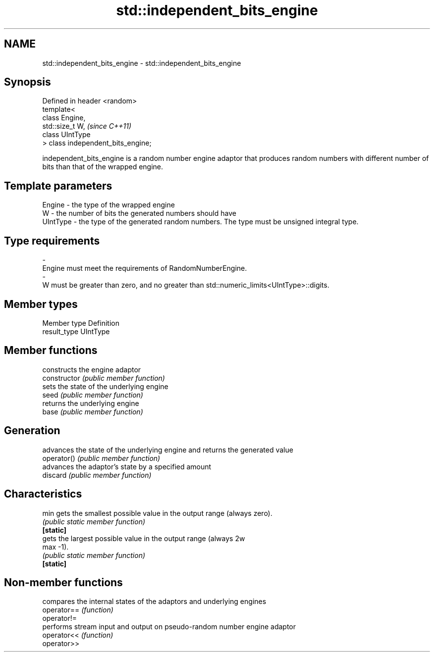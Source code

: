 .TH std::independent_bits_engine 3 "2020.03.24" "http://cppreference.com" "C++ Standard Libary"
.SH NAME
std::independent_bits_engine \- std::independent_bits_engine

.SH Synopsis

  Defined in header <random>
  template<
  class Engine,
  std::size_t W,                    \fI(since C++11)\fP
  class UIntType
  > class independent_bits_engine;

  independent_bits_engine is a random number engine adaptor that produces random numbers with different number of bits than that of the wrapped engine.

.SH Template parameters


  Engine   - the type of the wrapped engine
  W        - the number of bits the generated numbers should have
  UIntType - the type of the generated random numbers. The type must be unsigned integral type.
.SH Type requirements
  -
  Engine must meet the requirements of RandomNumberEngine.
  -
  W must be greater than zero, and no greater than std::numeric_limits<UIntType>::digits.


.SH Member types


  Member type Definition
  result_type UIntType


.SH Member functions


                constructs the engine adaptor
  constructor   \fI(public member function)\fP
                sets the state of the underlying engine
  seed          \fI(public member function)\fP
                returns the underlying engine
  base          \fI(public member function)\fP

.SH Generation

                advances the state of the underlying engine and returns the generated value
  operator()    \fI(public member function)\fP
                advances the adaptor's state by a specified amount
  discard       \fI(public member function)\fP

.SH Characteristics


  min           gets the smallest possible value in the output range (always zero).
                \fI(public static member function)\fP
  \fB[static]\fP
                gets the largest possible value in the output range (always 2w
  max           -1).
                \fI(public static member function)\fP
  \fB[static]\fP


.SH Non-member functions


             compares the internal states of the adaptors and underlying engines
  operator== \fI(function)\fP
  operator!=
             performs stream input and output on pseudo-random number engine adaptor
  operator<< \fI(function)\fP
  operator>>




